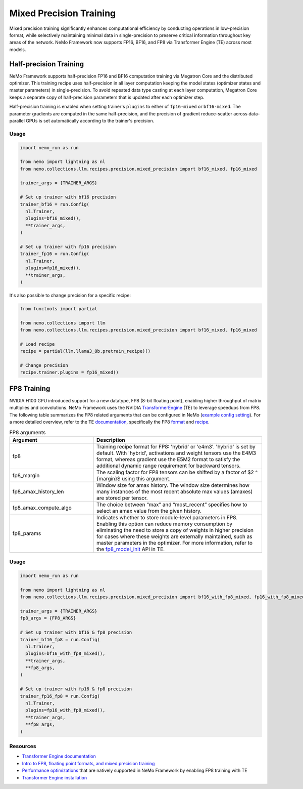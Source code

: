 .. _mix_precision:

Mixed Precision Training
------------------------

Mixed precision training significantly enhances computational efficiency by conducting operations in low-precision format, while selectively maintaining minimal data in single-precision to preserve critical information throughout key areas of the network. NeMo Framework now supports FP16, BF16, and FP8 via Transformer Engine (TE) across most models.


Half-precision Training
=======================

NeMo Framework supports half-precision FP16 and BF16 computation training via Megatron Core and the distributed optimizer.
This training recipe uses half-precision in all layer computation keeping the model states (optimizer states and master parameters) in single-precision.
To avoid repeated data type casting at each layer computation, Megatron Core keeps a separate copy of half-precision parameters that is updated after each optimizer step.

Half-precision training is enabled when setting trainer's ``plugins`` to either of ``fp16-mixed`` or ``bf16-mixed``.
The parameter gradients are computed in the same half-precision, and the precision of gradient reduce-scatter across data-parallel GPUs is set automatically according to the trainer's precision.

Usage
^^^^^

.. code-block:: python

  import nemo_run as run

  from nemo import lightning as nl
  from nemo.collections.llm.recipes.precision.mixed_precision import bf16_mixed, fp16_mixed
  
  trainer_args = {TRAINER_ARGS}

  # Set up trainer with bf16 precision
  trainer_bf16 = run.Config(
    nl.Trainer,
    plugins=bf16_mixed(),
    **trainer_args,
  )

  # Set up trainer with fp16 precision
  trainer_fp16 = run.Config(
    nl.Trainer,
    plugins=fp16_mixed(),
    **trainer_args,
  )

It's also possible to change precision for a specific recipe:

.. code-block:: python

  from functools import partial

  from nemo.collections import llm
  from nemo.collections.llm.recipes.precision.mixed_precision import bf16_mixed, fp16_mixed

  # Load recipe
  recipe = partial(llm.llama3_8b.pretrain_recipe)()

  # Change precision
  recipe.trainer.plugins = fp16_mixed()

FP8 Training
============

NVIDIA H100 GPU introduced support for a new datatype, FP8 (8-bit floating point), enabling higher throughput of matrix multiplies and convolutions. NeMo Framework uses the NVIDIA `TransformerEngine <https://github.com/NVIDIA/TransformerEngine>`_ (TE) to leverage speedups from FP8. The following table summarizes the FP8 related arguments that can be configured in NeMo (`example config setting <https://github.com/NVIDIA/NeMo/blob/2e1814c9f031ad2aeeebad44597365e97253d2c4/examples/nlp/language_modeling/conf/megatron_gpt_config.yaml/#L192-L200>`_). For a more detailed overview, refer to the TE `documentation <https://docs.nvidia.com/deeplearning/transformer-engine/user-guide/index.html>`_, specifically the FP8 `format <https://docs.nvidia.com/deeplearning/transformer-engine/user-guide/api/common.html#transformer_engine.common.recipe.Format>`_ and `recipe <https://docs.nvidia.com/deeplearning/transformer-engine/user-guide/api/common.html#transformer_engine.common.recipe.DelayedScaling>`_.

.. list-table:: FP8 arguments
   :widths: 10 20
   :header-rows: 1

   * - Argument
     - Description
   * - fp8
     - Training recipe format for FP8: 'hybrid' or 'e4m3'. 'hybrid' is set by default. With 'hybrid', activations and weight tensors use the E4M3 format, whereas gradient use the E5M2 format to satisfy the additional dynamic range requirement for backward tensors.
   * - fp8_margin
     - The scaling factor for FP8 tensors can be shifted by a factor of $2 ^ {margin}$ using this argument.
   * - fp8_amax_history_len
     - Window size for amax history. The window size determines how many instances of the most recent absolute max values (amaxes) are stored per tensor.
   * - fp8_amax_compute_algo
     - The choice between “max” and “most_recent” specifies how to select an amax value from the given history.
   * - fp8_params
     - Indicates whether to store module-level parameters in FP8. Enabling this option can reduce memory consumption by eliminating the need to store a copy of weights in higher precision for cases where these weights are externally maintained, such as master parameters in the optimizer. For more information, refer to the `fp8_model_init <https://docs.nvidia.com/deeplearning/transformer-engine/user-guide/api/pytorch.html#transformer_engine.pytorch.fp8_model_init>`_ API in TE.

Usage
^^^^^

.. code-block:: python

  import nemo_run as run

  from nemo import lightning as nl
  from nemo.collections.llm.recipes.precision.mixed_precision import bf16_with_fp8_mixed, fp16_with_fp8_mixed
  
  trainer_args = {TRAINER_ARGS}
  fp8_args = {FP8_ARGS}

  # Set up trainer with bf16 & fp8 precision
  trainer_bf16_fp8 = run.Config(
    nl.Trainer,
    plugins=bf16_with_fp8_mixed(),
    **trainer_args,
    **fp8_args,
  )

  # Set up trainer with fp16 & fp8 precision
  trainer_fp16_fp8 = run.Config(
    nl.Trainer,
    plugins=fp16_with_fp8_mixed(),
    **trainer_args,
    **fp8_args,
  )

Resources
^^^^^^^^^

- `Transformer Engine documentation <https://docs.nvidia.com/deeplearning/transformer-engine/user-guide/index.html>`_
- `Intro to FP8, floating point formats, and mixed precision training <https://docs.nvidia.com/deeplearning/transformer-engine/user-guide/examples/fp8_primer.html#Introduction-to-FP8>`_
- `Performance optimizations <https://docs.nvidia.com/deeplearning/transformer-engine/user-guide/examples/advanced_optimizations.html>`_ that are natively supported in NeMo Framework by enabling FP8 training with TE
- `Transformer Engine installation <https://docs.nvidia.com/deeplearning/transformer-engine/user-guide/installation.html>`_
